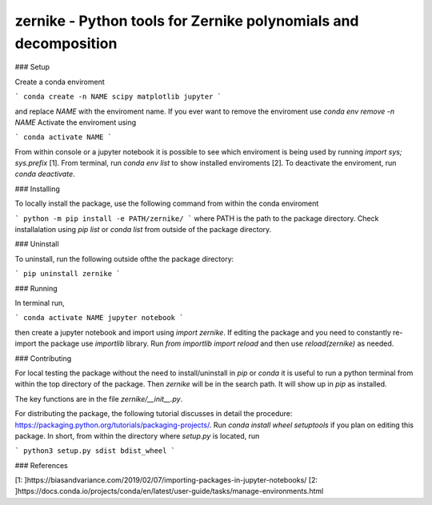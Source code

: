 zernike - Python tools for Zernike polynomials and decomposition
----------------------------------------------------------------

### Setup

Create a conda enviroment

```
conda create -n NAME scipy matplotlib jupyter
```

and replace `NAME` with the enviroment name. 
If you ever want to remove the enviroment use `conda env remove -n NAME`
Activate the enviroment using 


```
conda activate NAME
```

From within console or a jupyter notebook it is possible to see which enviroment is being used by running `import sys; sys.prefix` [1]. 
From terminal, run `conda env list` to show installed enviroments [2]. 
To deactivate the enviroment, run `conda deactivate`. 


### Installing 

To locally install the package, use the following command from within the conda enviroment

```
python -m pip install -e PATH/zernike/
```
where PATH is the path to the package directory. 
Check installalation using `pip list` or `conda list` from outside of the package directory. 

### Uninstall 

To uninstall, run the following outside ofthe the package directory:

```
pip uninstall zernike
```

### Running

In terminal run,

```
conda activate NAME
jupyter notebook
```

then create a jupyter notebook and import using `import zernike`. 
If editing the package and you need to constantly re-import the package use `importlib` library. 
Run `from importlib import reload` and then use `reload(zernike)` as needed.  

### Contributing

For local testing the package without the need to install/uninstall in `pip` or `conda` it is useful to run a python terminal from within the top directory of the package. 
Then `zernike` will be in the search path.
It will show up in `pip` as installed.  

The key functions are in the file `zernike/__init__.py`.

For distributing the package, the following tutorial discusses in detail the procedure: https://packaging.python.org/tutorials/packaging-projects/.
Run `conda install wheel setuptools` if you plan on editing this package. 
In short, from within the directory where `setup.py` is located, run 

```
python3 setup.py sdist bdist_wheel
```


### References 

[1: ]https://biasandvariance.com/2019/02/07/importing-packages-in-jupyter-notebooks/
[2: ]https://docs.conda.io/projects/conda/en/latest/user-guide/tasks/manage-environments.html
